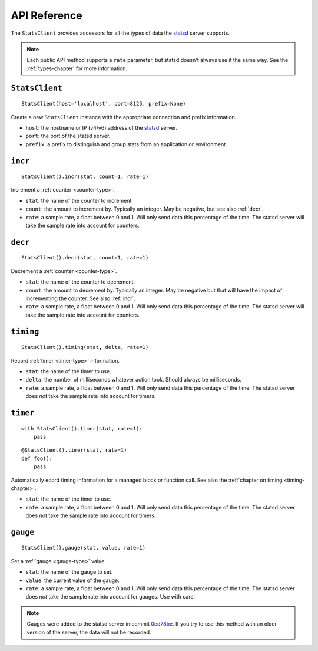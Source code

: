 .. _reference-chapter:

=============
API Reference
=============

The ``StatsClient`` provides accessors for all the types of data the statsd_
server supports.

.. note::

    Each public API method supports a ``rate`` parameter, but statsd doesn't
    always use it the same way. See the :ref:`types-chapter` for more
    information.


.. _StatsClient:

``StatsClient``
===============

::

    StatsClient(host='localhost', port=8125, prefix=None)

Create a new ``StatsClient`` instance with the appropriate connection and
prefix information.

* ``host``: the hostname or IP (v4/v6) address of the statsd_ server.

* ``port``: the port of the statsd server.

* ``prefix``: a prefix to distinguish and group stats from an application or
  environment


.. _incr:

``incr``
========

::

    StatsClient().incr(stat, count=1, rate=1)

Increment a :ref:`counter <counter-type>`.

* ``stat``: the name of the counter to increment.

* ``count``: the amount to increment by. Typically an integer. May be negative,
  but see also :ref:`decr`.

* ``rate``: a sample rate, a float between 0 and 1. Will only send data this
  percentage of the time. The statsd server will take the sample rate into
  account for counters.


.. _decr:

``decr``
========

::

    StatsClient().decr(stat, count=1, rate=1)

Decrement a :ref:`counter <counter-type>`.

* ``stat``: the name of the counter to decrement.

* ``count``: the amount to decrement by. Typically an integer. May be negative
  but that will have the impact of incrementing the counter. See also
  :ref:`incr`.

* ``rate``: a sample rate, a float between 0 and 1. Will only send data this
  percentage of the time. The statsd server will take the sample rate into
  account for counters.


.. _timing:

``timing``
==========

::

    StatsClient().timing(stat, delta, rate=1)

Record :ref:`timer <timer-type>` information.

* ``stat``: the name of the timer to use.

* ``delta``: the number of milliseconds whatever action took. Should always be
  milliseconds.

* ``rate``: a sample rate, a float between 0 and 1. Will only send data this
  percentage of the time. The statsd server does *not* take the sample rate
  into account for timers.


.. _timer:

``timer``
=========

::

    with StatsClient().timer(stat, rate=1):
        pass

::

    @StatsClient().timer(stat, rate=1)
    def foo():
        pass

Automatically ecord timing information for a managed block or function call.
See also the :ref:`chapter on timing <timing-chapter>`.

* ``stat``: the name of the timer to use.

* ``rate``: a sample rate, a float between 0 and 1. Will only send data this
  percentage of the time. The statsd server does *not* take the sample rate
  into account for timers.


.. _gauge:

``gauge``
=========

::

    StatsClient().gauge(stat, value, rate=1)

Set a :ref:`gauge <gauge-type>` value.

* ``stat``: the name of the gauge to set.

* ``value``: the current value of the gauge.

* ``rate``: a sample rate, a float between 0 and 1. Will only send data this
  percentage of the time. The statsd server does *not* take the sample rate
  into account for gauges. Use with care.

.. note::

   Gauges were added to the statsd server in commit 0ed78be_. If you try to use
   this method with an older version of the server, the data will not be
   recorded.


.. _statsd: https://github.com/etsy/statsd
.. _0ed78be: https://github.com/etsy/statsd/commit/0ed78be7
